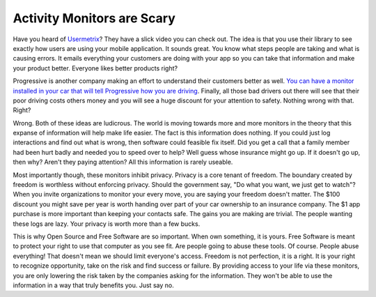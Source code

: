 Activity Monitors are Scary
###########################

Have you heard of `Usermetrix`_? They have a slick video you can check
out. The idea is that you use their library to see exactly how users are
using your mobile application. It sounds great. You know what steps
people are taking and what is causing errors. It emails everything your
customers are doing with your app so you can take that information and
make your product better. Everyone likes better products right?

Progressive is another company making an effort to understand their
customers better as well. `You can have a monitor installed in your car
that will tell Progressive how you are driving`_. Finally, all those bad
drivers out there will see that their poor driving costs others money
and you will see a huge discount for your attention to safety. Nothing
wrong with that. Right?

Wrong. Both of these ideas are ludicrous. The world is moving towards
more and more monitors in the theory that this expanse of information
will help make life easier. The fact is this information does nothing.
If you could just log interactions and find out what is wrong, then
software could feasible fix itself. Did you get a call that a family
member had been hurt badly and needed you to speed over to help? Well
guess whose insurance might go up. If it doesn't go up, then why? Aren't
they paying attention? All this information is rarely useable.

Most importantly though, these monitors inhibit privacy. Privacy is a
core tenant of freedom. The boundary created by freedom is worthless
without enforcing privacy. Should the government say, "Do what you want,
we just get to watch"? When you invite organizations to monitor your
every move, you are saying your freedom doesn't matter. The $100
discount you might save per year is worth handing over part of your car
ownership to an insurance company. The $1 app purchase is more important
than keeping your contacts safe. The gains you are making are trivial.
The people wanting these logs are lazy. Your privacy is worth more than
a few bucks.

This is why Open Source and Free Software are so important. When own
something, it is yours. Free Software is meant to protect your right to
use that computer as you see fit. Are people going to abuse these tools.
Of course. People abuse everything! That doesn't mean we should limit
everyone's access. Freedom is not perfection, it is a right. It is your
right to recognize opportunity, take on the risk and find success or
failure. By providing access to your life via these monitors, you are
only lowering the risk taken by the companies asking for the
information. They won't be able to use the information in a way that
truly benefits you. Just say no.

.. _Usermetrix: http://usermetrix.com/
.. _You can have a monitor installed in your car that will tell Progressive how you are driving: http://usnews.rankingsandreviews.com/cars-trucks/daily-news/080731-Progressive-Insurance-Wants-to-Monitor-Your-Driving-to-um-Offer-You-a-Discount/


.. author:: default
.. categories:: code
.. tags:: programming
.. comments::
